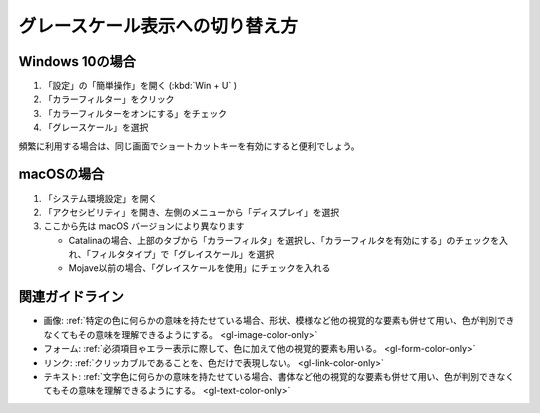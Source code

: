.. _exp-grayscale:

グレースケール表示への切り替え方
----------------------------------

Windows 10の場合
~~~~~~~~~~~~~~~~~~

#. 「設定」の「簡単操作」を開く (:kbd:`Win + U` )
#. 「カラーフィルター」をクリック
#. 「カラーフィルターをオンにする」をチェック
#. 「グレースケール」を選択

頻繁に利用する場合は、同じ画面でショートカットキーを有効にすると便利でしょう。

macOSの場合
~~~~~~~~~~~~~~

#. 「システム環境設定」を開く
#. 「アクセシビリティ」を開き、左側のメニューから「ディスプレイ」を選択
#. ここから先は macOS バージョンにより異なります

   -  Catalinaの場合、上部のタブから「カラーフィルタ」を選択し、「カラーフィルタを有効にする」のチェックを入れ、「フィルタタイプ」で「グレイスケール」を選択
   -  Mojave以前の場合、「グレイスケールを使用」にチェックを入れる


関連ガイドライン
~~~~~~~~~~~~~~~~

*  画像: :ref:`特定の色に何らかの意味を持たせている場合、形状、模様など他の視覚的な要素も併せて用い、色が判別できなくてもその意味を理解できるようにする。 <gl-image-color-only>`
*  フォーム: :ref:`必須項目ゃエラー表示に際して、色に加えて他の視覚的要素も用いる。 <gl-form-color-only>`
*  リンク: :ref:`クリッカブルであることを、色だけで表現しない。 <gl-link-color-only>`
*  テキスト: :ref:`文字色に何らかの意味を持たせている場合、書体など他の視覚的な要素も併せて用い、色が判別できなくてもその意味を理解できるようにする。 <gl-text-color-only>`
